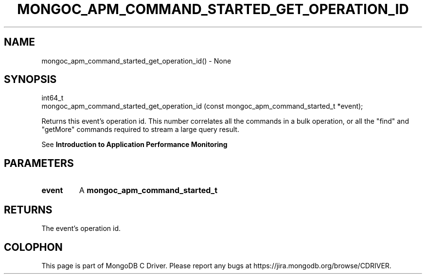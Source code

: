 .\" This manpage is Copyright (C) 2016 MongoDB, Inc.
.\" 
.\" Permission is granted to copy, distribute and/or modify this document
.\" under the terms of the GNU Free Documentation License, Version 1.3
.\" or any later version published by the Free Software Foundation;
.\" with no Invariant Sections, no Front-Cover Texts, and no Back-Cover Texts.
.\" A copy of the license is included in the section entitled "GNU
.\" Free Documentation License".
.\" 
.TH "MONGOC_APM_COMMAND_STARTED_GET_OPERATION_ID" "3" "2016\(hy09\(hy30" "MongoDB C Driver"
.SH NAME
mongoc_apm_command_started_get_operation_id() \- None
.SH "SYNOPSIS"

.nf
.nf
int64_t
mongoc_apm_command_started_get_operation_id (const mongoc_apm_command_started_t *event);
.fi
.fi

Returns this event's operation id. This number correlates all the commands in a bulk operation, or all the "find" and "getMore" commands required to stream a large query result.

See
.B Introduction to Application Performance Monitoring
.

.SH "PARAMETERS"

.TP
.B
event
A
.B mongoc_apm_command_started_t
.
.LP

.SH "RETURNS"

The event's operation id.


.B
.SH COLOPHON
This page is part of MongoDB C Driver.
Please report any bugs at https://jira.mongodb.org/browse/CDRIVER.